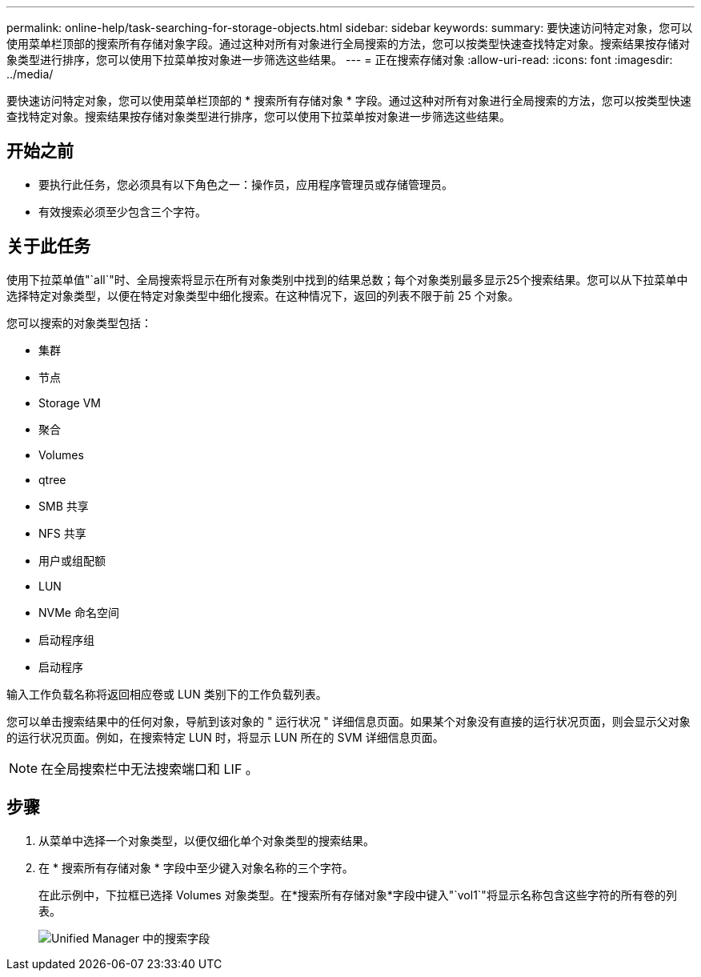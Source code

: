 ---
permalink: online-help/task-searching-for-storage-objects.html 
sidebar: sidebar 
keywords:  
summary: 要快速访问特定对象，您可以使用菜单栏顶部的搜索所有存储对象字段。通过这种对所有对象进行全局搜索的方法，您可以按类型快速查找特定对象。搜索结果按存储对象类型进行排序，您可以使用下拉菜单按对象进一步筛选这些结果。 
---
= 正在搜索存储对象
:allow-uri-read: 
:icons: font
:imagesdir: ../media/


[role="lead"]
要快速访问特定对象，您可以使用菜单栏顶部的 * 搜索所有存储对象 * 字段。通过这种对所有对象进行全局搜索的方法，您可以按类型快速查找特定对象。搜索结果按存储对象类型进行排序，您可以使用下拉菜单按对象进一步筛选这些结果。



== 开始之前

* 要执行此任务，您必须具有以下角色之一：操作员，应用程序管理员或存储管理员。
* 有效搜索必须至少包含三个字符。




== 关于此任务

使用下拉菜单值"`all`"时、全局搜索将显示在所有对象类别中找到的结果总数；每个对象类别最多显示25个搜索结果。您可以从下拉菜单中选择特定对象类型，以便在特定对象类型中细化搜索。在这种情况下，返回的列表不限于前 25 个对象。

您可以搜索的对象类型包括：

* 集群
* 节点
* Storage VM
* 聚合
* Volumes
* qtree
* SMB 共享
* NFS 共享
* 用户或组配额
* LUN
* NVMe 命名空间
* 启动程序组
* 启动程序


输入工作负载名称将返回相应卷或 LUN 类别下的工作负载列表。

您可以单击搜索结果中的任何对象，导航到该对象的 " 运行状况 " 详细信息页面。如果某个对象没有直接的运行状况页面，则会显示父对象的运行状况页面。例如，在搜索特定 LUN 时，将显示 LUN 所在的 SVM 详细信息页面。

[NOTE]
====
在全局搜索栏中无法搜索端口和 LIF 。

====


== 步骤

. 从菜单中选择一个对象类型，以便仅细化单个对象类型的搜索结果。
. 在 * 搜索所有存储对象 * 字段中至少键入对象名称的三个字符。
+
在此示例中，下拉框已选择 Volumes 对象类型。在*搜索所有存储对象*字段中键入"`vol1`"将显示名称包含这些字符的所有卷的列表。

+
image::../media/opm-search-field-jpg.gif[Unified Manager 中的搜索字段]


